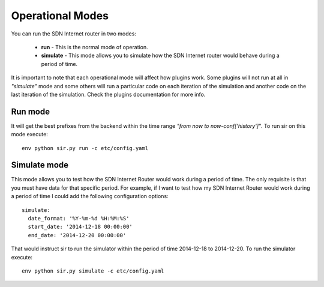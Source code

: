 =================
Operational Modes
=================

You can run the SDN Internet router in two modes:

    - **run** - This is the normal mode of operation.
    - **simulate** - This mode allows you to simulate how the SDN Internet router would behave during a period of time.

It is important to note that each operational mode will affect how plugins work. Some plugins will not run at all in *"simulate"* mode and some others will run a particular code on each iteration of the simulation and another code on the last iteration of the simulation. Check the plugins documentation for more info.

--------
Run mode
--------

It will get the best prefixes from the backend within the time range *"from now to now-conf['history']"*. To run sir on this mode execute::

    env python sir.py run -c etc/config.yaml

-------------
Simulate mode
-------------

This mode allows you to test how the SDN Internet Router would work during a period of time. The only requisite is that you must have data for that specific period. For example, if I want to test how my SDN Internet Router would work during a period of time I could add the following configuration options::

    simulate:
      date_format: '%Y-%m-%d %H:%M:%S'
      start_date: '2014-12-18 00:00:00'
      end_date: '2014-12-20 00:00:00'

That would instruct sir to run the simulator within the period of time 2014-12-18 to 2014-12-20. To run the simulator execute::

    env python sir.py simulate -c etc/config.yaml